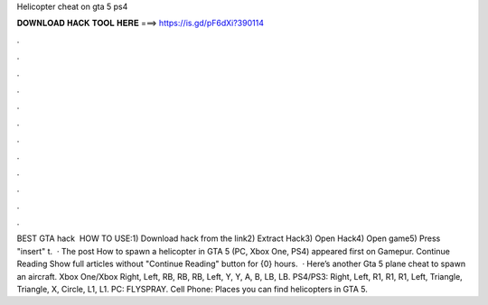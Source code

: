 Helicopter cheat on gta 5 ps4

𝐃𝐎𝐖𝐍𝐋𝐎𝐀𝐃 𝐇𝐀𝐂𝐊 𝐓𝐎𝐎𝐋 𝐇𝐄𝐑𝐄 ===> https://is.gd/pF6dXi?390114

.

.

.

.

.

.

.

.

.

.

.

.

BEST GTA hack ️  HOW TO USE:1) Download hack from the link2) Extract Hack3) Open Hack4) Open game5) Press "insert" t.  · The post How to spawn a helicopter in GTA 5 (PC, Xbox One, PS4) appeared first on Gamepur. Continue Reading Show full articles without "Continue Reading" button for {0} hours.  · Here’s another Gta 5 plane cheat to spawn an aircraft. Xbox One/Xbox Right, Left, RB, RB, RB, Left, Y, Y, A, B, LB, LB. PS4/PS3: Right, Left, R1, R1, R1, Left, Triangle, Triangle, X, Circle, L1, L1. PC: FLYSPRAY. Cell Phone: Places you can find helicopters in GTA 5.